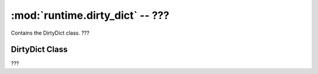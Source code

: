 :mod:`runtime.dirty_dict` -- ???
================================

.. module:: runtime.dirty_dict
   :synopsis: ???

Contains the DirtyDict class.  ???

DirtyDict Class
---------------

.. class:: DirtyDict(???)

   ???

   .. method:: __delitem__(???)

      Closure function.  ???

   .. method:: _mark_dirty(???)

      ???

   .. method:: dict_get(???)

      ???

   .. method:: list_insert(???)

      ???

   .. method:: __init__(???)

      Closure function.  ???

   .. method:: list_del(???)

      ???

   .. method:: list_clear(???)

      ???

   .. method:: setitem(???)

      Closure function.  ???

   .. method:: dict_set(???)

      ???

   .. method:: list_append(???)

      ???

   .. method:: list_set(???)

      ???

   .. method:: dirty_items(???)

      Generator function.  ???

   .. method:: clear(???)

      Closure function.  ???
